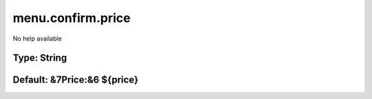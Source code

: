 ==================
menu.confirm.price
==================

No help available

Type: String
~~~~~~~~~~~~
Default: **&7Price:&6 ${price}**
~~~~~~~~~~~~~~~~~~~~~~~~~~~~~~~~
